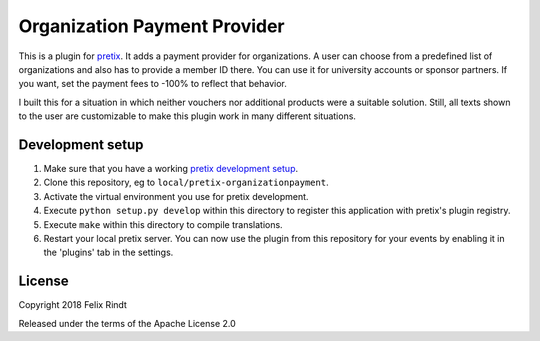 Organization Payment Provider
==========================

This is a plugin for `pretix`_. 
It adds a payment provider for organizations. A user can choose from a predefined list of organizations and also has to provide a member ID there. You can use it for university accounts or sponsor partners. If you want, set the payment fees to -100% to reflect that behavior.

I built this for a situation in which neither vouchers nor additional products were a suitable solution. Still, all texts shown to the user are customizable to make this plugin work in many different situations.

Development setup
-----------------

1. Make sure that you have a working `pretix development setup`_.

2. Clone this repository, eg to ``local/pretix-organizationpayment``.

3. Activate the virtual environment you use for pretix development.

4. Execute ``python setup.py develop`` within this directory to register this application with pretix's plugin registry.

5. Execute ``make`` within this directory to compile translations.

6. Restart your local pretix server. You can now use the plugin from this repository for your events by enabling it in
   the 'plugins' tab in the settings.


License
-------

Copyright 2018 Felix Rindt

Released under the terms of the Apache License 2.0


.. _pretix: https://github.com/pretix/pretix
.. _pretix development setup: https://docs.pretix.eu/en/latest/development/setup.html
